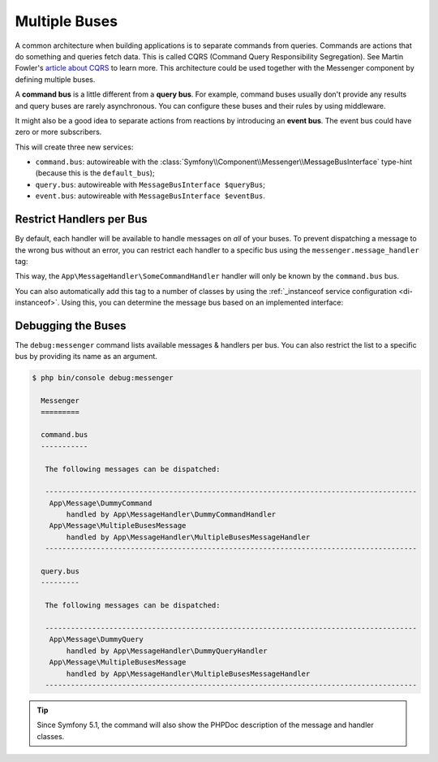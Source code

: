 Multiple Buses
==============

A common architecture when building applications is to separate commands from
queries. Commands are actions that do something and queries fetch data. This
is called CQRS (Command Query Responsibility Segregation). See Martin Fowler's
`article about CQRS`_ to learn more. This architecture could be used together
with the Messenger component by defining multiple buses.

A **command bus** is a little different from a **query bus**. For example, command
buses usually don't provide any results and query buses are rarely asynchronous.
You can configure these buses and their rules by using middleware.

It might also be a good idea to separate actions from reactions by introducing
an **event bus**. The event bus could have zero or more subscribers.

.. configuration-block::

    .. code-block:: yaml

        framework:
            messenger:
                # The bus that is going to be injected when injecting MessageBusInterface
                default_bus: command.bus
                buses:
                    command.bus:
                        middleware:
                            - validation
                            - doctrine_transaction
                    query.bus:
                        middleware:
                            - validation
                    event.bus:
                        default_middleware:
                            enabled: true
                            # set "allow_no_handlers" to true (default is false) to allow having
                            # no handler configured for this bus without throwing an exception
                            allow_no_handlers: false
                            # set "allow_no_senders" to false (default is true) to throw an exception
                            # if no sender is configured for this bus
                            allow_no_senders: true
                        middleware:
                            - validation

    .. code-block:: xml

        <!-- config/packages/messenger.xml -->
        <?xml version="1.0" encoding="UTF-8" ?>
        <container xmlns="http://symfony.com/schema/dic/services"
            xmlns:xsi="http://www.w3.org/2001/XMLSchema-instance"
            xmlns:framework="http://symfony.com/schema/dic/symfony"
            xsi:schemaLocation="http://symfony.com/schema/dic/services
                https://symfony.com/schema/dic/services/services-1.0.xsd
                http://symfony.com/schema/dic/symfony
                https://symfony.com/schema/dic/symfony/symfony-1.0.xsd">

            <framework:config>
                <!-- The bus that is going to be injected when injecting MessageBusInterface -->
                <framework:messenger default-bus="command.bus">
                    <framework:bus name="command.bus">
                        <framework:middleware id="validation"/>
                        <framework:middleware id="doctrine_transaction"/>
                    </framework:bus>
                    <framework:bus name="query.bus">
                        <framework:middleware id="validation"/>
                    </framework:bus>
                    <framework:bus name="event.bus">
                        <!-- set "allow-no-handlers" to true (default is false) to allow having
                              no handler configured for this bus without throwing an exception -->
                        <!-- set "allow-no-senders" to false (default is true) to throw an exception
                             if no sender is configured for this bus -->
                        <framework:default-middleware enabled="true" allow-no-handlers="false" allow-no-senders="true"/>
                        <framework:middleware id="validation"/>
                    </framework:bus>
                </framework:messenger>
            </framework:config>
        </container>

    .. code-block:: php

        // config/packages/messenger.php
        use Symfony\Config\FrameworkConfig;

        return static function (FrameworkConfig $framework): void {
            // The bus that is going to be injected when injecting MessageBusInterface
            $framework->messenger()->defaultBus('command.bus');

            $commandBus = $framework->messenger()->bus('command.bus');
            $commandBus->middleware()->id('validation');
            $commandBus->middleware()->id('doctrine_transaction');

            $queryBus = $framework->messenger()->bus('query.bus');
            $queryBus->middleware()->id('validation');

            $eventBus = $framework->messenger()->bus('event.bus');
            $eventBus->defaultMiddleware()
                ->enabled(true)
                // set "allowNoHandlers" to true (default is false) to allow having
                // no handler configured for this bus without throwing an exception
                ->allowNoHandlers(false)
                // set "allowNoSenders" to false (default is true) to throw an exception
                // if no sender is configured for this bus
                ->allowNoSenders(true)
            ;
            $eventBus->middleware()->id('validation');
        };

.. versionadded:: 6.2

    The ``allow_no_senders`` option was introduced in Symfony 6.2.

This will create three new services:

* ``command.bus``: autowireable with the :class:`Symfony\\Component\\Messenger\\MessageBusInterface`
  type-hint (because this is the ``default_bus``);

* ``query.bus``: autowireable with ``MessageBusInterface $queryBus``;

* ``event.bus``: autowireable with ``MessageBusInterface $eventBus``.

Restrict Handlers per Bus
-------------------------

By default, each handler will be available to handle messages on *all*
of your buses. To prevent dispatching a message to the wrong bus without an error,
you can restrict each handler to a specific bus using the ``messenger.message_handler`` tag:

.. configuration-block::

    .. code-block:: yaml

        # config/services.yaml
        services:
            App\MessageHandler\SomeCommandHandler:
                tags: [{ name: messenger.message_handler, bus: command.bus }]
                # prevent handlers from being registered twice (or you can remove
                # the MessageHandlerInterface that autoconfigure uses to find handlers)
                autoconfigure: false

    .. code-block:: xml

        <!-- config/services.xml -->
        <?xml version="1.0" encoding="UTF-8" ?>
        <container xmlns="http://symfony.com/schema/dic/services"
            xmlns:xsi="http://www.w3.org/2001/XMLSchema-instance"
            xsi:schemaLocation="http://symfony.com/schema/dic/services
                https://symfony.com/schema/dic/services/services-1.0.xsd">

            <services>
                <service id="App\MessageHandler\SomeCommandHandler">
                    <tag name="messenger.message_handler" bus="command.bus"/>
                </service>
            </services>
        </container>

    .. code-block:: php

        // config/services.php
        $container->services()
            ->set(App\MessageHandler\SomeCommandHandler::class)
            ->tag('messenger.message_handler', ['bus' => 'command.bus']);

This way, the ``App\MessageHandler\SomeCommandHandler`` handler will only be
known by the ``command.bus`` bus.

You can also automatically add this tag to a number of classes by using
the :ref:`_instanceof service configuration <di-instanceof>`. Using this,
you can determine the message bus based on an implemented interface:

.. configuration-block::

    .. code-block:: yaml

        # config/services.yaml
        services:
            # ...

            _instanceof:
                # all services implementing the CommandHandlerInterface
                # will be registered on the command.bus bus
                App\MessageHandler\CommandHandlerInterface:
                    tags:
                        - { name: messenger.message_handler, bus: command.bus }

                # while those implementing QueryHandlerInterface will be
                # registered on the query.bus bus
                App\MessageHandler\QueryHandlerInterface:
                    tags:
                        - { name: messenger.message_handler, bus: query.bus }

    .. code-block:: xml

        <!-- config/services.xml -->
        <?xml version="1.0" encoding="UTF-8" ?>
        <container xmlns="http://symfony.com/schema/dic/services"
            xmlns:xsi="http://www.w3.org/2001/XMLSchema-instance"
            xsi:schemaLocation="http://symfony.com/schema/dic/services
                https://symfony.com/schema/dic/services/services-1.0.xsd">

            <services>
                <!-- ... -->

                <!-- all services implementing the CommandHandlerInterface
                     will be registered on the command.bus bus -->
                <instanceof id="App\MessageHandler\CommandHandlerInterface">
                    <tag name="messenger.message_handler" bus="command.bus"/>
                </instanceof>

                <!-- while those implementing QueryHandlerInterface will be
                     registered on the query.bus bus -->
                <instanceof id="App\MessageHandler\QueryHandlerInterface">
                    <tag name="messenger.message_handler" bus="query.bus"/>
                </instanceof>
            </services>
        </container>

    .. code-block:: php

        // config/services.php
        namespace Symfony\Component\DependencyInjection\Loader\Configurator;

        use App\MessageHandler\CommandHandlerInterface;
        use App\MessageHandler\QueryHandlerInterface;

        return function(ContainerConfigurator $container) {
            $services = $container->services();

            // ...

            // all services implementing the CommandHandlerInterface
            // will be registered on the command.bus bus
            $services->instanceof(CommandHandlerInterface::class)
                ->tag('messenger.message_handler', ['bus' => 'command.bus']);

            // while those implementing QueryHandlerInterface will be
            // registered on the query.bus bus
            $services->instanceof(QueryHandlerInterface::class)
                ->tag('messenger.message_handler', ['bus' => 'query.bus']);
        };

Debugging the Buses
-------------------

The ``debug:messenger`` command lists available messages & handlers per bus.
You can also restrict the list to a specific bus by providing its name as an argument.

.. code-block:: terminal

    $ php bin/console debug:messenger

      Messenger
      =========

      command.bus
      -----------

       The following messages can be dispatched:

       ---------------------------------------------------------------------------------------
        App\Message\DummyCommand
            handled by App\MessageHandler\DummyCommandHandler
        App\Message\MultipleBusesMessage
            handled by App\MessageHandler\MultipleBusesMessageHandler
       ---------------------------------------------------------------------------------------

      query.bus
      ---------

       The following messages can be dispatched:

       ---------------------------------------------------------------------------------------
        App\Message\DummyQuery
            handled by App\MessageHandler\DummyQueryHandler
        App\Message\MultipleBusesMessage
            handled by App\MessageHandler\MultipleBusesMessageHandler
       ---------------------------------------------------------------------------------------

.. tip::

    Since Symfony 5.1, the command will also show the PHPDoc description of
    the message and handler classes.

.. _article about CQRS: https://martinfowler.com/bliki/CQRS.html
